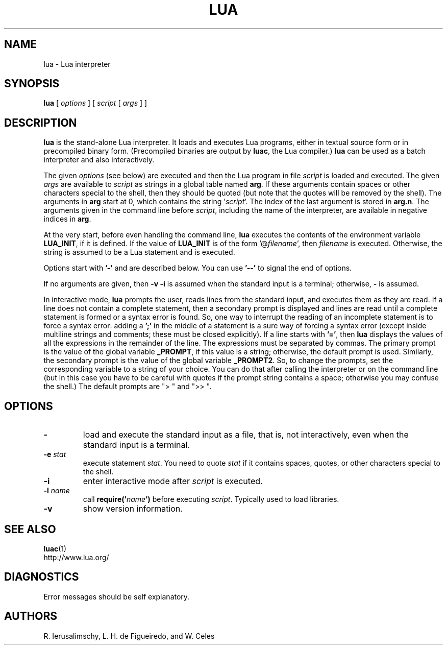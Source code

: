 .\" $Id: lua.1,v 1.1 2010/06/29 22:53:47 shawnpresser Exp $
.TH LUA 1 "$Date: 2010/06/29 22:53:47 $"
.SH NAME
lua \- Lua interpreter
.SH SYNOPSIS
.B lua
[
.I options
]
[
.I script
[
.I args
]
]
.SH DESCRIPTION
.B lua
is the stand-alone Lua interpreter.
It loads and executes Lua programs,
either in textual source form or
in precompiled binary form.
(Precompiled binaries are output by
.BR luac ,
the Lua compiler.)
.B lua
can be used as a batch interpreter and also interactively.
.LP
The given
.I options
(see below)
are executed and then
the Lua program in file
.I script
is loaded and executed.
The given
.I args
are available to
.I script
as strings in a global table named
.BR arg .
If these arguments contain spaces or other characters special to the shell,
then they should be quoted
(but note that the quotes will be removed by the shell).
The arguments in
.B arg
start at 0,
which contains the string
.RI ' script '.
The index of the last argument is stored in
.BR arg.n .
The arguments given in the command line before
.IR script ,
including the name of the interpreter,
are available in negative indices in
.BR arg .
.LP
At the very start,
before even handling the command line,
.B lua
executes the contents of the environment variable
.BR LUA_INIT ,
if it is defined.
If the value of
.B LUA_INIT
is of the form
.RI '@ filename ',
then
.I filename
is executed.
Otherwise, the string is assumed to be a Lua statement and is executed.
.LP
Options start with
.B '\-'
and are described below.
You can use
.B "'\--'"
to signal the end of options.
.LP
If no arguments are given,
then
.B "\-v \-i"
is assumed when the standard input is a terminal;
otherwise,
.B "\-"
is assumed.
.LP
In interactive mode,
.B lua
prompts the user,
reads lines from the standard input,
and executes them as they are read.
If a line does not contain a complete statement,
then a secondary prompt is displayed and
lines are read until a complete statement is formed or
a syntax error is found.
So, one way to interrupt the reading of an incomplete statement is
to force a syntax error:
adding a
.B ';' 
in the middle of a statement is a sure way of forcing a syntax error
(except inside multiline strings and comments; these must be closed explicitly).
If a line starts with
.BR '=' ,
then
.B lua
displays the values of all the expressions in the remainder of the
line. The expressions must be separated by commas.
The primary prompt is the value of the global variable
.BR _PROMPT ,
if this value is a string;
otherwise, the default prompt is used.
Similarly, the secondary prompt is the value of the global variable
.BR _PROMPT2 .
So,
to change the prompts,
set the corresponding variable to a string of your choice.
You can do that after calling the interpreter
or on the command line
(but in this case you have to be careful with quotes
if the prompt string contains a space; otherwise you may confuse the shell.)
The default prompts are "> " and ">> ".
.SH OPTIONS
.TP
.B \-
load and execute the standard input as a file,
that is,
not interactively,
even when the standard input is a terminal.
.TP
.BI \-e " stat"
execute statement
.IR stat .
You need to quote
.I stat 
if it contains spaces, quotes,
or other characters special to the shell.
.TP
.B \-i
enter interactive mode after
.I script
is executed.
.TP
.BI \-l " name"
call
.BI require(' name ')
before executing
.IR script .
Typically used to load libraries.
.TP
.B \-v
show version information.
.SH "SEE ALSO"
.BR luac (1)
.br
http://www.lua.org/
.SH DIAGNOSTICS
Error messages should be self explanatory.
.SH AUTHORS
R. Ierusalimschy,
L. H. de Figueiredo,
and
W. Celes
.\" EOF
